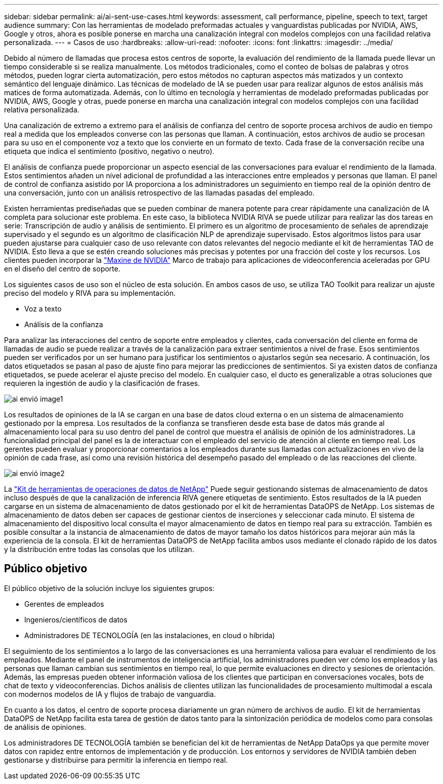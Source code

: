 ---
sidebar: sidebar 
permalink: ai/ai-sent-use-cases.html 
keywords: assessment, call performance, pipeline, speech to text, target audience 
summary: Con las herramientas de modelado preformadas actuales y vanguardistas publicadas por NVIDIA, AWS, Google y otros, ahora es posible ponerse en marcha una canalización integral con modelos complejos con una facilidad relativa personalizada. 
---
= Casos de uso
:hardbreaks:
:allow-uri-read: 
:nofooter: 
:icons: font
:linkattrs: 
:imagesdir: ../media/


[role="lead"]
Debido al número de llamadas que procesa estos centros de soporte, la evaluación del rendimiento de la llamada puede llevar un tiempo considerable si se realiza manualmente. Los métodos tradicionales, como el conteo de bolsas de palabras y otros métodos, pueden lograr cierta automatización, pero estos métodos no capturan aspectos más matizados y un contexto semántico del lenguaje dinámico. Las técnicas de modelado de IA se pueden usar para realizar algunos de estos análisis más matices de forma automatizada. Además, con lo último en tecnología y herramientas de modelado preformadas publicadas por NVIDIA, AWS, Google y otras, puede ponerse en marcha una canalización integral con modelos complejos con una facilidad relativa personalizada.

Una canalización de extremo a extremo para el análisis de confianza del centro de soporte procesa archivos de audio en tiempo real a medida que los empleados converse con las personas que llaman. A continuación, estos archivos de audio se procesan para su uso en el componente voz a texto que los convierte en un formato de texto. Cada frase de la conversación recibe una etiqueta que indica el sentimiento (positivo, negativo o neutro).

El análisis de confianza puede proporcionar un aspecto esencial de las conversaciones para evaluar el rendimiento de la llamada. Estos sentimientos añaden un nivel adicional de profundidad a las interacciones entre empleados y personas que llaman. El panel de control de confianza asistido por IA proporciona a los administradores un seguimiento en tiempo real de la opinión dentro de una conversación, junto con un análisis retrospectivo de las llamadas pasadas del empleado.

Existen herramientas prediseñadas que se pueden combinar de manera potente para crear rápidamente una canalización de IA completa para solucionar este problema. En este caso, la biblioteca NVIDIA RIVA se puede utilizar para realizar las dos tareas en serie: Transcripción de audio y análisis de sentimiento. El primero es un algoritmo de procesamiento de señales de aprendizaje supervisado y el segundo es un algoritmo de clasificación NLP de aprendizaje supervisado. Estos algoritmos listos para usar pueden ajustarse para cualquier caso de uso relevante con datos relevantes del negocio mediante el kit de herramientas TAO de NVIDIA. Esto lleva a que se estén creando soluciones más precisas y potentes por una fracción del coste y los recursos. Los clientes pueden incorporar la https://developer.nvidia.com/maxine["Maxine de NVIDIA"^] Marco de trabajo para aplicaciones de videoconferencia aceleradas por GPU en el diseño del centro de soporte.

Los siguientes casos de uso son el núcleo de esta solución. En ambos casos de uso, se utiliza TAO Toolkit para realizar un ajuste preciso del modelo y RIVA para su implementación.

* Voz a texto
* Análisis de la confianza


Para analizar las interacciones del centro de soporte entre empleados y clientes, cada conversación del cliente en forma de llamadas de audio se puede realizar a través de la canalización para extraer sentimientos a nivel de frase. Esos sentimientos pueden ser verificados por un ser humano para justificar los sentimientos o ajustarlos según sea necesario. A continuación, los datos etiquetados se pasan al paso de ajuste fino para mejorar las predicciones de sentimientos. Si ya existen datos de confianza etiquetados, se puede acelerar el ajuste preciso del modelo. En cualquier caso, el ducto es generalizable a otras soluciones que requieren la ingestión de audio y la clasificación de frases.

image::ai-sent-image1.png[ai envió image1]

Los resultados de opiniones de la IA se cargan en una base de datos cloud externa o en un sistema de almacenamiento gestionado por la empresa. Los resultados de la confianza se transfieren desde esta base de datos más grande al almacenamiento local para su uso dentro del panel de control que muestra el análisis de opinión de los administradores. La funcionalidad principal del panel es la de interactuar con el empleado del servicio de atención al cliente en tiempo real. Los gerentes pueden evaluar y proporcionar comentarios a los empleados durante sus llamadas con actualizaciones en vivo de la opinión de cada frase, así como una revisión histórica del desempeño pasado del empleado o de las reacciones del cliente.

image::ai-sent-image2.png[ai envió image2]

La link:https://github.com/NetApp/netapp-dataops-toolkit/releases/tag/v2.0.0["Kit de herramientas de operaciones de datos de NetApp"^] Puede seguir gestionando sistemas de almacenamiento de datos incluso después de que la canalización de inferencia RIVA genere etiquetas de sentimiento. Estos resultados de la IA pueden cargarse en un sistema de almacenamiento de datos gestionado por el kit de herramientas DataOPS de NetApp. Los sistemas de almacenamiento de datos deben ser capaces de gestionar cientos de inserciones y seleccionar cada minuto. El sistema de almacenamiento del dispositivo local consulta el mayor almacenamiento de datos en tiempo real para su extracción. También es posible consultar a la instancia de almacenamiento de datos de mayor tamaño los datos históricos para mejorar aún más la experiencia de la consola. El kit de herramientas DataOPS de NetApp facilita ambos usos mediante el clonado rápido de los datos y la distribución entre todas las consolas que los utilizan.



== Público objetivo

El público objetivo de la solución incluye los siguientes grupos:

* Gerentes de empleados
* Ingenieros/científicos de datos
* Administradores DE TECNOLOGÍA (en las instalaciones, en cloud o híbrida)


El seguimiento de los sentimientos a lo largo de las conversaciones es una herramienta valiosa para evaluar el rendimiento de los empleados. Mediante el panel de instrumentos de inteligencia artificial, los administradores pueden ver cómo los empleados y las personas que llaman cambian sus sentimientos en tiempo real, lo que permite evaluaciones en directo y sesiones de orientación. Además, las empresas pueden obtener información valiosa de los clientes que participan en conversaciones vocales, bots de chat de texto y videoconferencias. Dichos análisis de clientes utilizan las funcionalidades de procesamiento multimodal a escala con modernos modelos de IA y flujos de trabajo de vanguardia.

En cuanto a los datos, el centro de soporte procesa diariamente un gran número de archivos de audio. El kit de herramientas DataOPS de NetApp facilita esta tarea de gestión de datos tanto para la sintonización periódica de modelos como para consolas de análisis de opiniones.

Los administradores DE TECNOLOGÍA también se benefician del kit de herramientas de NetApp DataOps ya que permite mover datos con rapidez entre entornos de implementación y de producción. Los entornos y servidores de NVIDIA también deben gestionarse y distribuirse para permitir la inferencia en tiempo real.
